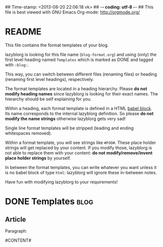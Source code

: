 ## Time-stamp: <2013-08-20 22:06:18 vk>
## -*- coding: utf-8 -*-
## This file is best viewed with GNU Emacs Org-mode: http://orgmode.org/


* README

This file contains the format templates of your blog.

lazyblorg is looking for this file name (~blog-format.org~) and using
(only) the first level heading named ~Templates~ which is marked as
DONE and tagged with ~:blog:~.

This way, you can switch between different files (renaming files) or
heading (renaming first level headings), respectively.

The format templates are located in a heading hierarchy. Please *do
not modify heading names* since lazyblorg is looking for their exact
names. The hierarchy should be self explaining for you.

Within a heading, each format template is defined in a HTML [[http://orgmode.org/manual/Working-With-Source-Code.html#Working-With-Source-Code][babel
block]].  Its name corresponds to the internal lazyblorg definition. So
please *do not modify the name strings* otherwise lazyblorg gets very
sad!

Single line format templates will be stripped (leading and ending
whitespaces removed).

Within a format template, you will see strings like ~#FOO#~. These
place holder strings will get replaced by your content. If you modify
those, lazyblorg is not able to replace them with your content: *do
not modify/remove/invent place holder strings* by yourself.

In between the format templates, you can write whatever you want
unless it is no babel block of type ~html~: lazyblorg will ignore
these in-between notes.

Have fun with modifying lazyblorg to your requirements!

* DONE Templates                                                       :blog:

** Article

Paragraph:

#+NAME: par
#+BEGIN_HTML

<p>

#CONTENT#

</p>

#+END_HTML


* Local Variables                                                  :noexport:
# Local Variables:
# mode: auto-fill
# mode: flyspell
# eval: (ispell-change-dictionary "en_US")
# End:
